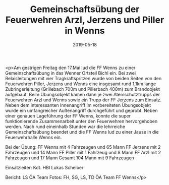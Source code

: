 #+TITLE: Gemeinschaftsübung der Feuerwehren Arzl, Jerzens und Piller in Wenns
#+DATE: 2019-05-18
#+FACEBOOK_URL: https://facebook.com/ffwenns/posts/2749015091840265

<p>Am gestrigen Freitag den 17.Mai lud die FF Wenns zu einer Gemeinschaftsübung in das Wenner Ortsteil Bichl ein. Bei zwei Relaisleitungen mit vier Tragkraftspritzen wurde von beiden Seiten von den Feuerwehren Piller, Jerzens und Wenns eine insgesamt rund 1,1km lange Zubringerleitung (Grillebach 700m und Pillerbach 400m) zum Brandobjekt aufgebaut. Beim Übungsobjekt kamen dann je zwei Atemschutztrupps der Feuerwehren Arzl und Wenns sowie ein Trupp der FF Jerzens zum Einsatz. Neben dem interessanten Innenangriff im vorbereiteten Übungsobjekt wurde ein umfangreicher Außenangriff durchgeführt und geprobt. Neben einer genauen Lageführung der FF Wenns, konnte die super funktionierende Zusammenarbeit unter den Feuerwehren hervorgehoben werden. Nach rund eineinhalb Stunden war die lehrreiche Gemeinschaftsübung beendet und die FF Wenns lud zu einer Jause in die Feuerwehrhalle Wenns ein. 

Bei der Übung:
FF Wenns mit 4 Fahrzeugen und 65 Mann
FF Jerzens mit 2 Fahrzeugen und 14 Mann 
FF Piller mit 1 Fahrzeug und 8 Mann
FF Arzl mit 2 Fahrzeugen und 17 Mann
Gesamt 104 Mann mit 9 Fahrzeugen 

Einsatzleiter: Kdt. HBI Lukas Scheiber

Bericht: LS ÖA Team
Fotos: FH, SG, LS, TD ÖA Team FF Wenns</p>
